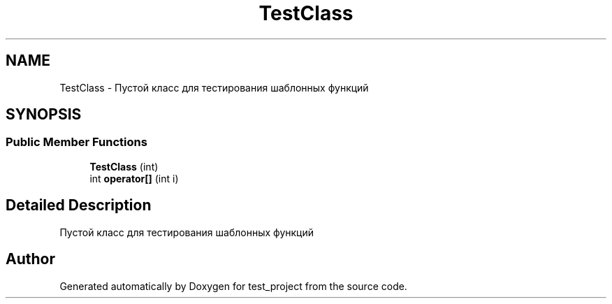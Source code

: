 .TH "TestClass" 3 "test_project" \" -*- nroff -*-
.ad l
.nh
.SH NAME
TestClass \- Пустой класс для тестирования шаблонных функций  

.SH SYNOPSIS
.br
.PP
.SS "Public Member Functions"

.in +1c
.ti -1c
.RI "\fBTestClass\fP (int)"
.br
.ti -1c
.RI "int \fBoperator[]\fP (int i)"
.br
.in -1c
.SH "Detailed Description"
.PP 
Пустой класс для тестирования шаблонных функций 

.SH "Author"
.PP 
Generated automatically by Doxygen for test_project from the source code\&.
